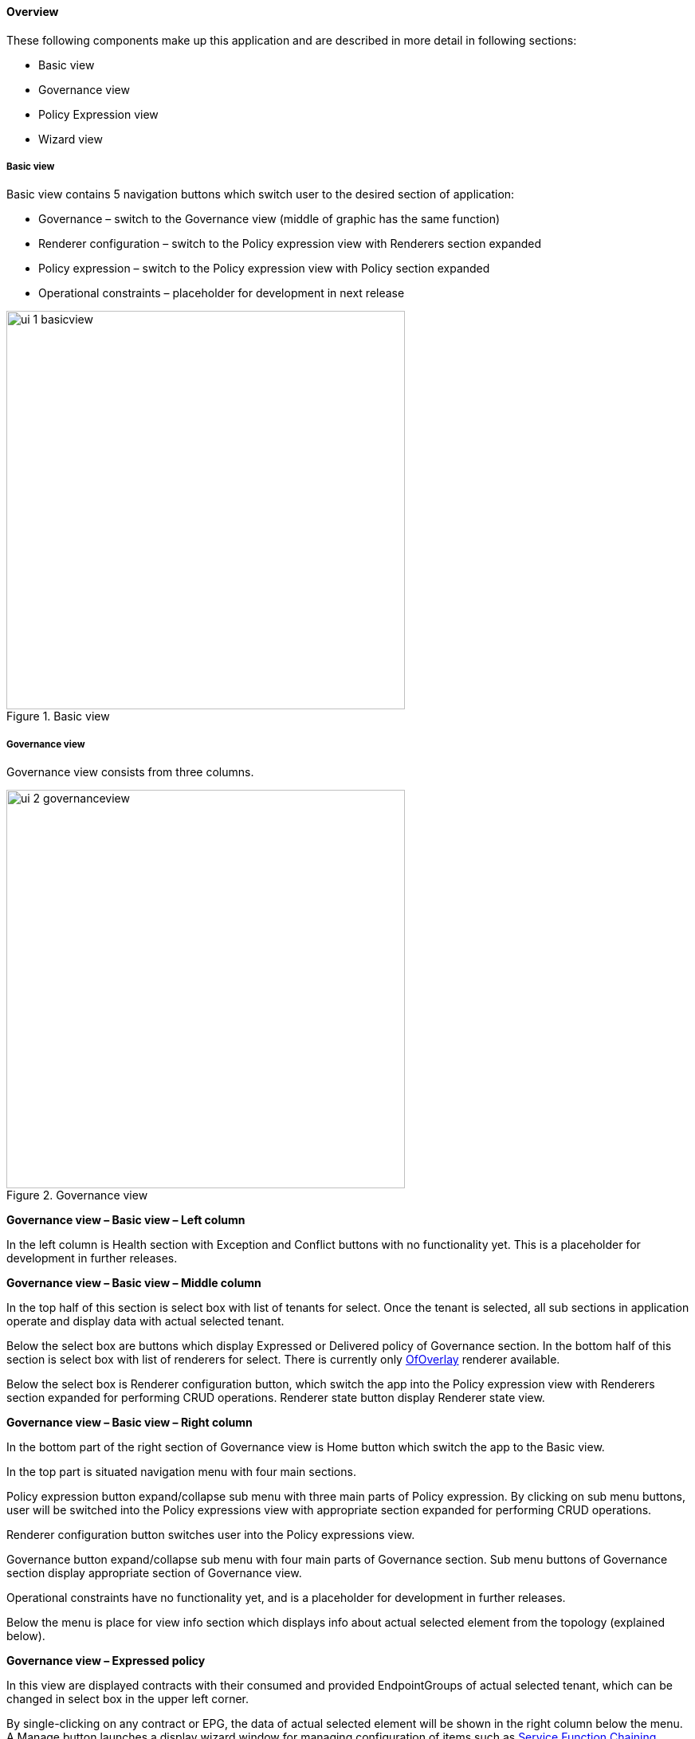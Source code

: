 ==== Overview

These following components make up this application and are described in more detail in following sections:

* Basic view
* Governance view
* Policy Expression view
* Wizard view

===== Basic view

Basic view contains 5 navigation buttons which switch user to the desired section of application:

* Governance – switch to the Governance view (middle of graphic has the same function)
* Renderer configuration – switch to the Policy expression view with Renderers section expanded
* Policy expression – switch to the Policy expression view with Policy section expanded
* Operational constraints – placeholder for development in next release

.Basic view
image::groupbasedpolicy/ui-1-basicview.png[align="center",width=500]


===== Governance view

Governance view consists from three columns.

.Governance view
image::groupbasedpolicy/ui-2-governanceview.png[align="center",width=500]

*Governance view – Basic view – Left column*

In the left column is Health section with Exception and Conflict buttons with no functionality yet. This is a placeholder for development in further releases.

*Governance view – Basic view – Middle column*

In the top half of this section is select box with list of tenants for select. Once the tenant is selected, all sub sections in application operate and display data with actual selected tenant. 

Below the select box are buttons which display Expressed or Delivered policy of Governance section. In the bottom half of this section is select box with list of renderers for select. There is currently only <<OfOverlay,OfOverlay>> renderer available. 

Below the select box is Renderer configuration button, which switch the app into the Policy expression view with Renderers section expanded for performing CRUD operations. Renderer state button display Renderer state view.

*Governance view – Basic view – Right column*

In the bottom part of the right section of Governance view is Home button which switch the app to the Basic view. 

In the top part is situated navigation menu with four main sections. 

Policy expression button expand/collapse sub menu with three main parts of Policy expression. By clicking on sub menu buttons, user will be switched into the Policy expressions view with appropriate section expanded for performing CRUD operations. 

Renderer configuration button switches user into the Policy expressions view. 

Governance button expand/collapse sub menu with four main parts of Governance section. Sub menu buttons of Governance section display appropriate section of Governance view. 

Operational constraints have no functionality yet, and is a placeholder for development in further releases. 

Below the menu is place for view info section which displays info about actual selected element from the topology (explained below).


*Governance view – Expressed policy*

In this view are displayed contracts with their consumed and provided EndpointGroups of actual selected tenant, which can be changed in select box in the upper left corner. 

By single-clicking on any contract or EPG, the data of actual selected element will be shown in the right column below the menu. A Manage button launches a display wizard window for managing configuration of items such as <<SFC,Service Function Chaining>>.


.Expressed policy
image::groupbasedpolicy/ui-3-governanceview-expressed.png[align="center",width=500]


*Governance view – Delivered policy*
In this view are displayed subjects with their consumed and provided EndpointGroups of actual selected tenant, which can be changed in select box in the upper left corner. 

By single-clicking on any subject or EPG, the data of actual selected element will be shown in the right column below the menu. 

By double-click on subject the subject detail view will be displayed with subject’s rules of actual selected subject, which can be changed in select box in the upper left corner. 

By single-clicking on rule or subject, the data of actual selected element will be shown in the right column below the menu. 

By double-clicking on EPG in Delivered policy view, the EPG detail view will be displayed with EPG’s endpoints of actual selected EPG, which can be changed in select box in the upper left corner. 

By single-clicking on EPG or endpoint the data of actual selected element will be shown in the right column below the menu.


.Delivered policy
image::groupbasedpolicy/ui-4-governanceview-delivered-0.png[align="center",width=500]



.Subject detail
image::groupbasedpolicy/ui-4-governanceview-delivered-1-subject.png[align="center",width=500]


.EPG detail
image::groupbasedpolicy/ui-4-governanceview-delivered-2-epg.png[align="center",width=500]

*Governance view – Renderer state*

In this part are displayed Subject feature definition data with two main parts: Action definition and Classifier definition. 

By clicking on the down/right arrow in the circle is possible to expand/hide data of appropriate container or list. Next to the list node are displayed names of list’s elements where one is always selected and element’s data are shown (blue line under the name). 

By clicking on names of children nodes is possible to select desired node and node’s data will be displayed.


.Renderer state
image::groupbasedpolicy/ui-4-governanceview-renderer.png[align="center",width=500]

*Policy expression view*

In the left part of this view is placed topology of actual selected elements with the buttons for switching between types of topology at the bottom. 

Right column of this view contains four parts. At the top of this column are displayed breadcrumbs with actual position in the application. 

Below the breadcrumbs is select box with list of tenants for select. In the middle part is situated navigation menu, which allows switch to the desired section for performing CRUD operations. 

At the bottom is quick navigation menu with Access Model Wizard button which display Wizard view, Home button which switch application to the Basic view and occasionally Back button, which switch application to the upper section.

*Policy expression  - Navigation menu*

To open Policy expression, select Policy expression from the GBP Home screen.

In the top of navigation box you can select the tenant from the tenants list to activate features addicted to selected tenant.

In the right menu, by default, the Policy menu section is expanded. Subitems of this section are modules for CRUD (creating, reading, updating and deleting) of tenants, EndpointGroups, contracts, L2/L3 objects.

* Section Renderers contains CRUD forms for Classifiers and Actions.
* Section Endpoints contains CRUD forms for Endpoint and L3 prefix endpoint.

.Navigation menu
image::groupbasedpolicy/ui-5-expresssion-1.png[height=400]

.CRUD operations
image::groupbasedpolicy/ui-5-expresssion-2.png[height=400]


*Policy expression - Types of topology*

There are three different types of topology:

* Configured topology - EndpointGroups and contracts between them from CONFIG datastore
* Operational topology - displays same information but is based on operational data. 
* L2/L3 - displays relationships between L3Contexts, L2 Bridge domains, L2 Flood domains and Subnets.


.L2/L3 Topology
image::groupbasedpolicy/ui-5-expresssion-3.png[align="center",width=500]


.Config Topology
image::groupbasedpolicy/ui-5-expresssion-4.png[align="center",width=500]


*Policy expression - CRUD operations*

In this part are described basic flows for viewing, adding, editing and deleting system elements like tenants, EndpointGroups etc.

*Tenants*

To edit tenant objects click the Tenants button in the right menu. You can see the CRUD form containing tenants list and control buttons.

To add new tenant, click the Add button This will display the form for adding a new tenant. After filling tenant attributes Name and Description click Save button. Saving of any object can be performed only if all the object attributes are filled correctly. If some attribute doesn't have correct value, exclamation mark with mouse-over tooltip will be displayed next to the label for the attribute. After saving of tenant the form will be closed and the tenants list will be set to default value.

To view an existing tenant, select the tenant from the select box Tenants list. The view form is read-only and can be closed by clicking cross mark in the top right of the form.

To edit selected tenant, click the Edit button, which will display the edit form for selected tenant. After editing the Name and Description of selected tenant click the Save button to save selected tenant. After saving of tenant the edit form will be closed and the tenants list will be set to default value.

To delete tenant select the tenant from the Tenants list and click Delete button.

To return to the Policy expression click Back button on the bottom of window.

*EndpointGroups*

For managing EndpointGroups (EPG) the tenant from the top Tenants list must be selected.

To add new EPG click Add button and after filling required attributes click Save button. After adding the EPG you can edit it and assign Consumer named selector or Provider named selector to it.

To edit EPG click the Edit button after selecting the EPG from Group list.

To add new Consumer named selector (CNS) click the Add button next to the Consumer named selectors list. While CNS editing you can set one or more contracts for current CNS pressing the Plus button and selecting the contract from the Contracts list. To remove the contract, click on the cross mark next to the contract. Added CNS can be viewed, edited or deleted by selecting from the Consumer named selectors list and clicking the Edit and Delete buttons like with the EPG or tenants.

To add new Provider named selector (PNS) click the Add button next to the Provider named selectors list. While PNS editing you can set one or more contracts for current PNS pressing the Plus button and selecting the contract from the Contracts list. To remove the contract, click on the cross mark next to the contract. Added PNS can be viewed, edited or deleted by selecting from the Provider named selectors list and clicking the Edit and Delete buttons like with the EPG or tenants.

To delete EPG, CNS or PNS select it in selectbox and click the Delete button next to the selectbox.

*Contracts*

For managing contracts the tenant from the top Tenants list must be selected.

To add new Contract click Add button and after filling required fields click Save button.

After adding the Contract user can edit it by selecting in the Contracts list  and clicking Edit button.

To add new Clause click Add button next to the Clause list while editing the contract. While editing the Clause after selecting clause from the Clause list user can assign clause subjects by clicking the Plus button next to the Clause subjects label. Adding and editing action must be submitted by pressing Save button. To manage Subjects you can use CRUD form like with the Clause list.

*L2/L3*

For managing L2/L3 the tenant from the top Tenants list must be selected.

To add L3 Context click the Add button next to the L3 Context list ,which will display the form for adding a new L3 Context. After filling L3 Context attributes click Save button. After saving of L3 Context, form will be closed and the L3 Context list will be set to default value.

To view an existing L3 Context, select the L3 Context from the select box L3 Context list. The view form is read-only and can be closed by clicking cross mark in the top right of the form.

If user wants to edit selected L3 Context, click the Edit button, which will display the edit form for selected L3 Context. After editing click the Save button to save selected L3 Context. After saving of L3 Context, the edit form will be closed and the L3 Context list will be set to default value.

To delete L3 Context, select it from the L3 Context list and click Delete button.

To add L2 Bridge Domain, click the Add button next to the L2 Bridge Domain list. This will display the form for adding a new L2 Bridge Domain. After filling L2 Bridge Domain attributes click Save button. After saving of L2 Bridge Domain, form will be closed and the L2 Bridge Domain list will be set to default value.

To view an existing L2 Bridge Domain, select the L2 Bridge Domain from the select box L2 Bridge Domain list. The view form is read-only and can be closed by clicking cross mark in the top right of the form.

If user wants to edit selected L2 Bridge Domain, click the Edit button, which will display the edit form for selected L2 Bridge Domain. After editing click the Save button to save selected L2 Bridge Domain. After saving of L2 Bridge Domain the edit form will be closed and the L2 Bridge Domain list will be set to default value.

To delete L2 Bridge Domain select it from the L2 Bridge Domain list and click Delete button.

To add L3 Flood Domain, click the Add button next to the L3 Flood Domain list. This will display the form for adding a new L3 Flood Domain. After filling L3 Flood Domain attributes click Save button. After saving of L3 Flood Domain, form will be closed and the L3 Flood Domain list will be set to default value.

To view an existing L3 Flood Domain, select the L3 Flood Domain from the select box L3 Flood Domain list. The view form is read-only and can be closed by clicking cross mark in the top right of the form.

If user wants to edit selected L3 Flood Domain, click the Edit button, which will display the edit form for selected L3 Flood Domain. After editing click the Save button to save selected L3 Flood Domain. After saving of L3 Flood Domain the edit form will be closed and the L3 Flood Domain list will be set to default value.

To delete L3 Flood Domain select it from the L3 Flood Domain list and click Delete button.

To add Subnet click the Add button next to the Subnet list. This will display the form for adding a new Subnet. After filling Subnet attributes click Save button. After saving of Subnet, form will be closed and the Subnet list will be set to default value.

To view an existing Subnet, select the Subnet from the select box Subnet list. The view form is read-only and can be closed by clicking cross mark in the top right of the form.

If user wants to edit selected Subnet, click the Edit button, which will display the edit form for selected Subnet. After editing click the Save button to save selected Subnet. After saving of Subnet the edit form will be closed and the Subnet list will be set to default value.

To delete Subnet select it from the Subnet list and click Delete button.

*Classifiers*

To add Classifier, click the Add button next to the Classifier list. This will display the form for adding a new Classifier. After filling Classifier attributes click Save button. After saving of Classifier, form will be closed and the Classifier list will be set to default value.

To view an existing Classifier, select the Classifier from the select box Classifier list. The view form is read-only and can be closed by clicking cross mark in the top right of the form.

If you want to edit selected Classifier, click the Edit button, which will display the edit form for selected Classifier. After editing click the Save button to save selected Classifier. After saving of Classifier the edit form will be closed and the Classifier list will be set to default value.

To delete Classifier select it from the Classifier list and click Delete button.

*Actions*

To add Action, click the Add button next to the Action list. This will display the form for adding a new Action. After filling Action attributes click Save button. After saving of Action, form will be closed and the Action list will be set to default value.

To view an existing Action, select the Action from the select box Action list. The view form is read-only and can be closed by clicking cross mark in the top right of the form.

If user wants to edit selected Action, click the Edit button, which will display the edit form for selected Action. After editing click the Save button to save selected Action. After saving of Action the edit form will be closed and the Action list will be set to default value.

To delete Action select it from the Action list and click Delete button.

*Endpoint*

To add Endpoint, click the Add button next to the Endpoint list. This will display the form for adding a new Endpoint. To add EndpointGroup assignment click the Plus button next to the label EndpointGroups. To add Condition click Plus button next to the label Condition. To add L3 Address click the Plus button next to the L3 Addresses label. After filling Endpoint attributes click Save button. After saving of Endpoint, form will be closed and the Endpoint list will be set to default value.

To view an existing Endpoint just, the Endpoint from the select box Endpoint list. The view form is read-only and can be closed by clicking cross mark in the top right of the form.

If you want to edit selected Endpoint, click the Edit button, which will display the edit form for selected Endpoint. After editing click the Save button to save selected Endpoint. After saving of Endpoint the edit form will be closed and the Endpoint list will be set to default value.

To delete Endpoint select it from the Endpoint list and click Delete button.

*L3 prefix endpoint*

To add L3 prefix endpoint, click the Add button next to the L3 prefix endpoint list. This will display the form for adding a new Endpoint. To add EndpointGroup assignment, click the Plus button next to the label EndpointGroups. To add Condition, click Plus button next to the label Condition. To add L2 gateway click the Plus button next to the L2 gateways label.  To add L3 gateway, click the Plus button next to the L3 gateways label. After filling L3 prefix endpoint attributes click Save button. After saving of L3 prefix endpoint, form will be closed and the Endpoint list will be set to default value.

To view an existing L3 prefix endpoint, select the Endpoint from the select box L3 prefix endpoint list. The view form is read-only and can be closed by clicking cross mark in the top right of the form.

If you want to edit selected L3 prefix endpoint, click the Edit button, which will display the edit form for selected L3 prefix endpoint. After editing click the Save button to save selected L3 prefix endpoint. After saving of Endpoint the edit form will be closed and the Endpoint list will be set to default value.

To delete Endpoint select it from the L3 prefix endpoint list and click Delete button.

*Wizard*

Wizard provides quick method to send basic data to controller necessary for basic usage of GBP application. It is useful in the case that there aren’t any data in controller. In the first tab is form for create tenant. The second tab is for CRUD operations with contracts and their sub elements such as subjects, rules, clauses, action refs and classifier refs. The last tab is for CRUD operations with EndpointGroups and their CNS and PNS. Created structure of data is possible to send by clicking on Submit button.


.Wizard
image::groupbasedpolicy/ui-6-wizard.png[align="center",width=500]

